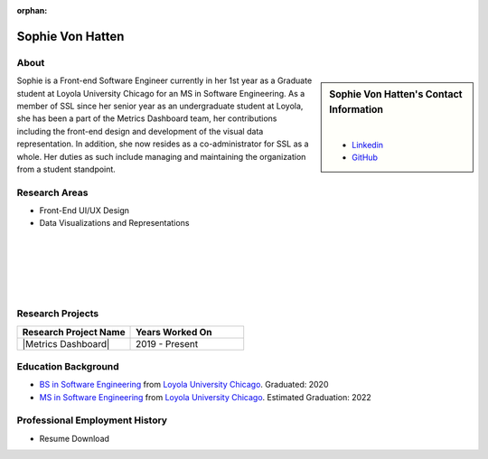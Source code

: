 :orphan:

Sophie Von Hatten
=================

About
-----

.. sidebar:: Sophie Von Hatten's Contact Information

    .. image:: /images/user.jpg
       :alt: Sophie Von Hatten's Headshot
       :align: center

    |

    * `Linkedin <https://www.linkedin.com/in/sophie-von-hatten-9863a018b/>`_
    * `GitHub <https://github.com/svonhatten>`_

Sophie is a Front-end Software Engineer currently in her 1st year as a Graduate student at Loyola University Chicago for an MS in Software Engineering. As a member of SSL since her senior year as an undergraduate student at Loyola, she has been a part of the Metrics Dashboard team, her contributions including the front-end design and development of the visual data representation.
In addition, she now resides as a co-administrator for SSL as a whole. Her duties as such include managing and maintaining the organization from a student standpoint.

Research Areas
--------------

* Front-End UI/UX Design
* Data Visualizations and Representations

|
|
|
|
|

Research Projects
-----------------

.. list-table::
   :widths: 50 50
   :header-rows: 1

   *
    - Research Project Name
    - Years Worked On

   *
    - |Metrics Dashboard|
    - 2019 - Present


Education Background
--------------------
* `BS in Software Engineering <https://www.luc.edu/cs/academics/undergraduateprograms/bsse/>`_ from `Loyola University Chicago <https://www.luc.edu/>`_. Graduated: 2020

* `MS in Software Engineering <https://www.luc.edu/cs/academics/graduateprograms/msse/>`_ from `Loyola University Chicago <https://www.luc.edu/>`_. Estimated Graduation: 2022

Professional Employment History
-------------------------------

* Resume Download
